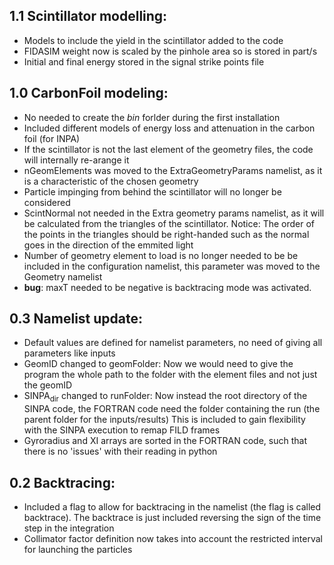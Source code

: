** 1.1 Scintillator modelling:
- Models to include the yield in the scintillator added to the code
- FIDASIM weight now is scaled by the pinhole area so is stored in part/s
- Initial and final energy stored in the signal strike points file
** 1.0 CarbonFoil modeling:
- No needed to create the /bin/ forlder during the first installation
- Included different models of energy loss and attenuation in the carbon foil (for INPA)
- If the scintillator is not the last element of the geometry files, the code will internally re-arange it
- nGeomElements was moved to the ExtraGeometryParams namelist, as it is a characteristic of the chosen geometry
- Particle impinging from behind the scintillator will no longer be considered
- ScintNormal not needed in the Extra geometry params namelist, as it will be calculated from the triangles of the scintillator. Notice: The order of the points in the triangles should be right-handed such as the normal goes in the direction of the emmited light
- Number of geometry element to load is no longer needed to be be included in the configuration namelist, this parameter was moved to the Geometry namelist
- *bug*: maxT needed to be negative is backtracing mode was activated.

** 0.3 Namelist update:
- Default values are defined for namelist parameters, no need of giving all parameters like inputs
- GeomID changed to geomFolder: Now we would need to give the program the whole path to the folder with the element files and not just the geomID
- SINPA_dir changed to runFolder: Now instead the root directory of the SINPA code, the FORTRAN code need the folder containing the run (the parent folder for the inputs/results) This is included to gain flexibility with the SINPA execution to remap FILD frames
- Gyroradius and XI arrays are sorted in the FORTRAN code, such that there is no 'issues' with their reading in python

** 0.2 Backtracing:
- Included a flag to allow for backtracing in the namelist (the flag is called backtrace). The backtrace is just included reversing the sign of the time step in the integration
- Collimator factor definition now takes into account the restricted interval for launching the particles
